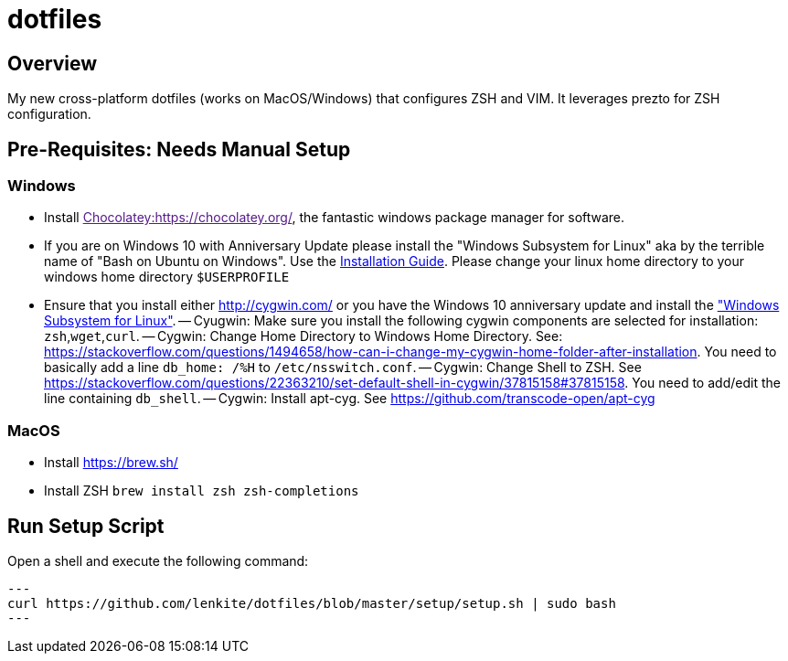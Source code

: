 = dotfiles

:toc:
:toclevels: 1

== Overview

My new cross-platform dotfiles (works on MacOS/Windows) that configures ZSH and VIM. It
leverages prezto for ZSH configuration. 
 
== Pre-Requisites: Needs Manual Setup 
=== Windows
- Install link:[Chocolatey:https://chocolatey.org/], the fantastic windows package manager for software.
- If you are on Windows 10 with Anniversary Update please install the "Windows Subsystem for Linux" aka by the terrible name of "Bash on Ubuntu on Windows". Use the https://msdn.microsoft.com/en-us/commandline/wsl/install_guide[Installation Guide]. Please change your linux home directory to your windows home directory `$USERPROFILE`
- Ensure that you install either link:Cygwin[http://cygwin.com/] or you have the Windows 10 anniversary update and install the https://msdn.microsoft.com/commandline/wsl["Windows Subsystem for Linux"]. 
 -- Cyugwin: Make sure you install the following cygwin components are selected for installation: `zsh`,`wget`,`curl`.
 -- Cygwin: Change Home Directory to Windows Home Directory. See: https://stackoverflow.com/questions/1494658/how-can-i-change-my-cygwin-home-folder-after-installation. You need to basically add a line `db_home:  /%H` to `/etc/nsswitch.conf`.
 -- Cygwin: Change Shell to ZSH. See https://stackoverflow.com/questions/22363210/set-default-shell-in-cygwin/37815158#37815158. You need to add/edit the line containing `db_shell`.
 -- Cygwin: Install apt-cyg. See https://github.com/transcode-open/apt-cyg

=== MacOS 
- Install link:Homebrew[https://brew.sh/]
- Install ZSH `brew install zsh zsh-completions`

== Run Setup Script
Open a shell and execute the following command:
[source,shell]
---
curl https://github.com/lenkite/dotfiles/blob/master/setup/setup.sh | sudo bash
---
